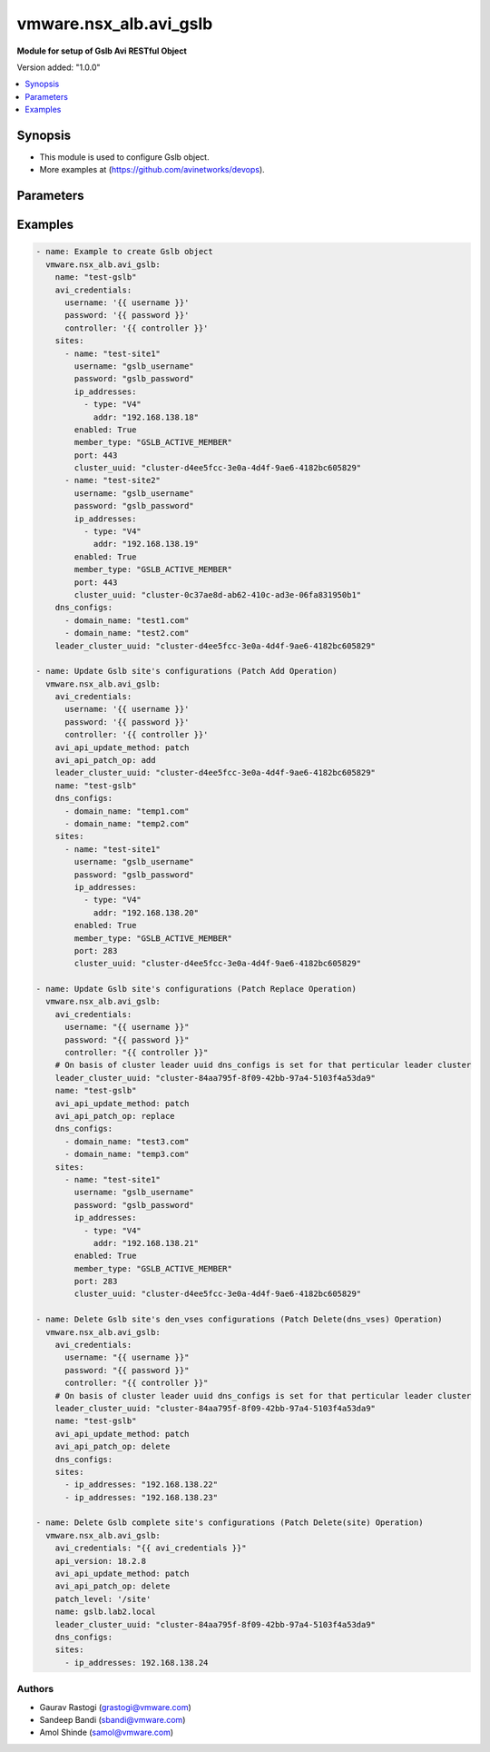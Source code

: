 .. vmware.nsx_alb.avi_gslb:


*****************************
vmware.nsx_alb.avi_gslb
*****************************

**Module for setup of Gslb Avi RESTful Object**


Version added: "1.0.0"

.. contents::
   :local:
   :depth: 1


Synopsis
--------
- This module is used to configure Gslb object.
- More examples at (https://github.com/avinetworks/devops).


Parameters
----------

.. raw:: html

    <table  border=0 cellpadding=0 class="documentation-table">
        <tr>
            <th colspan="2">Parameter</th>
            <th>Choices/<font color="blue">Defaults</font></th>
            <th width="100%">Comments</th>
        </tr>
        <tr>
            <td colspan="2">
                <div class="ansibleOptionAnchor" id="parameter-"></div>
                <b>state</b>
                <a class="ansibleOptionLink" href="#parameter-" title="Permalink to this option"></a>
                <div style="font-size: small">
                    <span style="color: purple">str</span>
                </div>
            </td>
            <td>
                <ul style="margin: 0; padding: 0">
                    <li>absent</li>
                    <li><div style="color: blue"><b>present</b>&nbsp;&larr;</div></li>
                </ul>
            </td>
            <td>
                <div style="font-size: small">
                    - The state that should be applied on the entity.
                </div>
            </td>
        </tr>
        <tr>
            <td colspan="2">
                <div class="ansibleOptionAnchor" id="parameter-"></div>
                <b>avi_api_update_method</b>
                <a class="ansibleOptionLink" href="#parameter-" title="Permalink to this option"></a>
                <div style="font-size: small">
                    <span style="color: purple">str</span>
                </div>
            </td>
            <td>
                <ul style="margin: 0; padding: 0">
                    <li><div style="color: blue"><b>put</b>&nbsp;&larr;</div></li>
                    <li>patch</li>
                </ul>
            </td>
            <td>
                <div style="font-size: small">
                    - Default method for object update is HTTP PUT.
                </div>
                <div style="font-size: small">
                    - Setting to patch will override that behavior to use HTTP PATCH.
                </div>
            </td>
        </tr>
        <tr>
            <td colspan="2">
                <div class="ansibleOptionAnchor" id="parameter-"></div>
                <b>avi_api_patch_op</b>
                <a class="ansibleOptionLink" href="#parameter-" title="Permalink to this option"></a>
                <div style="font-size: small">
                    <span style="color: purple">str</span>
                </div>
            </td>
            <td>
                <ul style="margin: 0; padding: 0">
                    <li><div style="color: blue"><b>add</b>&nbsp;&larr;</div></li>
                    <li>replace</li>
                    <li>delete</li>
                </ul>
            </td>
            <td>
                <div style="font-size: small">
                    - Patch operation to use when using avi_api_update_method as patch.
                </div>
            </td>
        </tr>
                <tr>
            <td colspan="2">
                <div class="ansibleOptionAnchor" id="parameter-"></div>
                <b>async_interval</b>
                <a class="ansibleOptionLink" href="#parameter-" title="Permalink to this option"></a>
                <div style="font-size: small">
                    <span style="color: purple">int</span>
                </div>
            </td>
            <td>
                                                            </td>
            <td>
                                                <div style="font-size: small">
                  - Frequency with which messages are propagated to vs mgr.
                </div>
                                <div style="font-size: small">
                  - Value of 0 disables async behavior and rpc are sent inline.
                </div>
                                <div style="font-size: small">
                  - Allowed values are 0-5.
                </div>
                                <div style="font-size: small">
                  - Field introduced in 18.2.3.
                </div>
                                <div style="font-size: small">
                  - Unit is sec.
                </div>
                                <div style="font-size: small">
                  - Default value when not specified in API or module is interpreted by Avi Controller as 0.
                </div>
                                            </td>
        </tr>
                <tr>
            <td colspan="2">
                <div class="ansibleOptionAnchor" id="parameter-"></div>
                <b>clear_on_max_retries</b>
                <a class="ansibleOptionLink" href="#parameter-" title="Permalink to this option"></a>
                <div style="font-size: small">
                    <span style="color: purple">int</span>
                </div>
            </td>
            <td>
                                                            </td>
            <td>
                                                <div style="font-size: small">
                  - Max retries after which the remote site is treated as a fresh start.
                </div>
                                <div style="font-size: small">
                  - In fresh start all the configs are downloaded.
                </div>
                                <div style="font-size: small">
                  - Allowed values are 1-1024.
                </div>
                                <div style="font-size: small">
                  - Default value when not specified in API or module is interpreted by Avi Controller as 20.
                </div>
                                            </td>
        </tr>
                <tr>
            <td colspan="2">
                <div class="ansibleOptionAnchor" id="parameter-"></div>
                <b>client_ip_addr_group</b>
                <a class="ansibleOptionLink" href="#parameter-" title="Permalink to this option"></a>
                <div style="font-size: small">
                    <span style="color: purple">dict</span>
                </div>
            </td>
            <td>
                                                            </td>
            <td>
                                                <div style="font-size: small">
                  - Group to specify if the client ip addresses are public or private.
                </div>
                                <div style="font-size: small">
                  - Field introduced in 17.1.2.
                </div>
                                            </td>
        </tr>
                <tr>
            <td colspan="2">
                <div class="ansibleOptionAnchor" id="parameter-"></div>
                <b>description</b>
                <a class="ansibleOptionLink" href="#parameter-" title="Permalink to this option"></a>
                <div style="font-size: small">
                    <span style="color: purple">str</span>
                </div>
            </td>
            <td>
                                                            </td>
            <td>
                                                <div style="font-size: small">
                  - User defined description for the object.
                </div>
                                            </td>
        </tr>
                <tr>
            <td colspan="2">
                <div class="ansibleOptionAnchor" id="parameter-"></div>
                <b>dns_configs</b>
                <a class="ansibleOptionLink" href="#parameter-" title="Permalink to this option"></a>
                <div style="font-size: small">
                    <span style="color: purple">list</span>
                </div>
            </td>
            <td>
                                                            </td>
            <td>
                                                <div style="font-size: small">
                  - Sub domain configuration for the gslb.
                </div>
                                <div style="font-size: small">
                  - Gslb service's fqdn must be a match one of these subdomains.
                </div>
                                            </td>
        </tr>
                <tr>
            <td colspan="2">
                <div class="ansibleOptionAnchor" id="parameter-"></div>
                <b>error_resync_interval</b>
                <a class="ansibleOptionLink" href="#parameter-" title="Permalink to this option"></a>
                <div style="font-size: small">
                    <span style="color: purple">int</span>
                </div>
            </td>
            <td>
                                                            </td>
            <td>
                                                <div style="font-size: small">
                  - Frequency with which errored messages are resynced to follower sites.
                </div>
                                <div style="font-size: small">
                  - Value of 0 disables resync behavior.
                </div>
                                <div style="font-size: small">
                  - Allowed values are 60-3600.
                </div>
                                <div style="font-size: small">
                  - Special values are 0 - 'disable'.
                </div>
                                <div style="font-size: small">
                  - Field introduced in 18.2.3.
                </div>
                                <div style="font-size: small">
                  - Unit is sec.
                </div>
                                <div style="font-size: small">
                  - Default value when not specified in API or module is interpreted by Avi Controller as 300.
                </div>
                                            </td>
        </tr>
                <tr>
            <td colspan="2">
                <div class="ansibleOptionAnchor" id="parameter-"></div>
                <b>is_federated</b>
                <a class="ansibleOptionLink" href="#parameter-" title="Permalink to this option"></a>
                <div style="font-size: small">
                    <span style="color: purple">bool</span>
                </div>
            </td>
            <td>
                                                            </td>
            <td>
                                                <div style="font-size: small">
                  - This field indicates that this object is replicated across gslb federation.
                </div>
                                <div style="font-size: small">
                  - Field introduced in 17.1.3.
                </div>
                                <div style="font-size: small">
                  - Default value when not specified in API or module is interpreted by Avi Controller as True.
                </div>
                                            </td>
        </tr>
                <tr>
            <td colspan="2">
                <div class="ansibleOptionAnchor" id="parameter-"></div>
                <b>leader_cluster_uuid</b>
                <a class="ansibleOptionLink" href="#parameter-" title="Permalink to this option"></a>
                <div style="font-size: small">
                    <span style="color: purple">str</span>
                </div>
            </td>
            <td>
                                <div style="font-size: small">
                <b>required: true</b>
                </div>
                            </td>
            <td>
                                                <div style="font-size: small">
                  - Mark this site as leader of gslb configuration.
                </div>
                                <div style="font-size: small">
                  - This site is the one among the avi sites.
                </div>
                                            </td>
        </tr>
                <tr>
            <td colspan="2">
                <div class="ansibleOptionAnchor" id="parameter-"></div>
                <b>maintenance_mode</b>
                <a class="ansibleOptionLink" href="#parameter-" title="Permalink to this option"></a>
                <div style="font-size: small">
                    <span style="color: purple">bool</span>
                </div>
            </td>
            <td>
                                                            </td>
            <td>
                                                <div style="font-size: small">
                  - This field disables the configuration operations on the leader for all federated objects.
                </div>
                                <div style="font-size: small">
                  - Cud operations on gslb, gslbservice, gslbgeodbprofile and other federated objects will be rejected.
                </div>
                                <div style="font-size: small">
                  - The rest-api disabling helps in upgrade scenarios where we don't want configuration sync operations to the gslb member when the member is being
                </div>
                                <div style="font-size: small">
                  - upgraded.
                </div>
                                <div style="font-size: small">
                  - This configuration programmatically blocks the leader from accepting new gslb configuration when member sites are undergoing upgrade.
                </div>
                                <div style="font-size: small">
                  - Field introduced in 17.2.1.
                </div>
                                <div style="font-size: small">
                  - Default value when not specified in API or module is interpreted by Avi Controller as False.
                </div>
                                            </td>
        </tr>
                <tr>
            <td colspan="2">
                <div class="ansibleOptionAnchor" id="parameter-"></div>
                <b>name</b>
                <a class="ansibleOptionLink" href="#parameter-" title="Permalink to this option"></a>
                <div style="font-size: small">
                    <span style="color: purple">str</span>
                </div>
            </td>
            <td>
                                <div style="font-size: small">
                <b>required: true</b>
                </div>
                            </td>
            <td>
                                                <div style="font-size: small">
                  - Name for the gslb object.
                </div>
                                            </td>
        </tr>
                <tr>
            <td colspan="2">
                <div class="ansibleOptionAnchor" id="parameter-"></div>
                <b>replication_policy</b>
                <a class="ansibleOptionLink" href="#parameter-" title="Permalink to this option"></a>
                <div style="font-size: small">
                    <span style="color: purple">dict</span>
                </div>
            </td>
            <td>
                                                            </td>
            <td>
                                                <div style="font-size: small">
                  - Policy for replicating configuration to the active follower sites.
                </div>
                                <div style="font-size: small">
                  - Field introduced in 20.1.1.
                </div>
                                            </td>
        </tr>
                <tr>
            <td colspan="2">
                <div class="ansibleOptionAnchor" id="parameter-"></div>
                <b>send_interval</b>
                <a class="ansibleOptionLink" href="#parameter-" title="Permalink to this option"></a>
                <div style="font-size: small">
                    <span style="color: purple">int</span>
                </div>
            </td>
            <td>
                                                            </td>
            <td>
                                                <div style="font-size: small">
                  - Frequency with which group members communicate.
                </div>
                                <div style="font-size: small">
                  - Allowed values are 1-3600.
                </div>
                                <div style="font-size: small">
                  - Unit is sec.
                </div>
                                <div style="font-size: small">
                  - Default value when not specified in API or module is interpreted by Avi Controller as 15.
                </div>
                                            </td>
        </tr>
                <tr>
            <td colspan="2">
                <div class="ansibleOptionAnchor" id="parameter-"></div>
                <b>send_interval_prior_to_maintenance_mode</b>
                <a class="ansibleOptionLink" href="#parameter-" title="Permalink to this option"></a>
                <div style="font-size: small">
                    <span style="color: purple">int</span>
                </div>
            </td>
            <td>
                                                            </td>
            <td>
                                                <div style="font-size: small">
                  - The user can specify a send-interval while entering maintenance mode.
                </div>
                                <div style="font-size: small">
                  - The validity of this 'maintenance send-interval' is only during maintenance mode.
                </div>
                                <div style="font-size: small">
                  - When the user leaves maintenance mode, the original send-interval is reinstated.
                </div>
                                <div style="font-size: small">
                  - This internal variable is used to store the original send-interval.
                </div>
                                <div style="font-size: small">
                  - Field introduced in 18.2.3.
                </div>
                                <div style="font-size: small">
                  - Unit is sec.
                </div>
                                            </td>
        </tr>
                <tr>
            <td colspan="2">
                <div class="ansibleOptionAnchor" id="parameter-"></div>
                <b>sites</b>
                <a class="ansibleOptionLink" href="#parameter-" title="Permalink to this option"></a>
                <div style="font-size: small">
                    <span style="color: purple">list</span>
                </div>
            </td>
            <td>
                                <div style="font-size: small">
                <b>required: true</b>
                </div>
                            </td>
            <td>
                                                <div style="font-size: small">
                  - Select avi site member belonging to this gslb.
                </div>
                                <div style="font-size: small">
                  - Minimum of 1 items required.
                </div>
                                            </td>
        </tr>
                <tr>
            <td colspan="2">
                <div class="ansibleOptionAnchor" id="parameter-"></div>
                <b>tenant_ref</b>
                <a class="ansibleOptionLink" href="#parameter-" title="Permalink to this option"></a>
                <div style="font-size: small">
                    <span style="color: purple">str</span>
                </div>
            </td>
            <td>
                                                            </td>
            <td>
                                                <div style="font-size: small">
                  - It is a reference to an object of type tenant.
                </div>
                                            </td>
        </tr>
                <tr>
            <td colspan="2">
                <div class="ansibleOptionAnchor" id="parameter-"></div>
                <b>tenant_scoped</b>
                <a class="ansibleOptionLink" href="#parameter-" title="Permalink to this option"></a>
                <div style="font-size: small">
                    <span style="color: purple">bool</span>
                </div>
            </td>
            <td>
                                                            </td>
            <td>
                                                <div style="font-size: small">
                  - This field indicates tenant visibility for gs pool member selection across the gslb federated objects.
                </div>
                                <div style="font-size: small">
                  - Field introduced in 18.2.12,20.1.4.
                </div>
                                <div style="font-size: small">
                  - Default value when not specified in API or module is interpreted by Avi Controller as True.
                </div>
                                            </td>
        </tr>
                <tr>
            <td colspan="2">
                <div class="ansibleOptionAnchor" id="parameter-"></div>
                <b>third_party_sites</b>
                <a class="ansibleOptionLink" href="#parameter-" title="Permalink to this option"></a>
                <div style="font-size: small">
                    <span style="color: purple">list</span>
                </div>
            </td>
            <td>
                                                            </td>
            <td>
                                                <div style="font-size: small">
                  - Third party site member belonging to this gslb.
                </div>
                                <div style="font-size: small">
                  - Field introduced in 17.1.1.
                </div>
                                            </td>
        </tr>
                <tr>
            <td colspan="2">
                <div class="ansibleOptionAnchor" id="parameter-"></div>
                <b>url</b>
                <a class="ansibleOptionLink" href="#parameter-" title="Permalink to this option"></a>
                <div style="font-size: small">
                    <span style="color: purple">str</span>
                </div>
            </td>
            <td>
                                                            </td>
            <td>
                                                <div style="font-size: small">
                  - Avi controller URL of the object.
                </div>
                                            </td>
        </tr>
                <tr>
            <td colspan="2">
                <div class="ansibleOptionAnchor" id="parameter-"></div>
                <b>uuid</b>
                <a class="ansibleOptionLink" href="#parameter-" title="Permalink to this option"></a>
                <div style="font-size: small">
                    <span style="color: purple">str</span>
                </div>
            </td>
            <td>
                                                            </td>
            <td>
                                                <div style="font-size: small">
                  - Uuid of the gslb object.
                </div>
                                            </td>
        </tr>
                <tr>
            <td colspan="2">
                <div class="ansibleOptionAnchor" id="parameter-"></div>
                <b>view_id</b>
                <a class="ansibleOptionLink" href="#parameter-" title="Permalink to this option"></a>
                <div style="font-size: small">
                    <span style="color: purple">int</span>
                </div>
            </td>
            <td>
                                                            </td>
            <td>
                                                <div style="font-size: small">
                  - The view-id is used in change-leader mode to differentiate partitioned groups while they have the same gslb namespace.
                </div>
                                <div style="font-size: small">
                  - Each partitioned group will be able to operate independently by using the view-id.
                </div>
                                <div style="font-size: small">
                  - Default value when not specified in API or module is interpreted by Avi Controller as 0.
                </div>
                                            </td>
        </tr>
            </table>
    <br/>


Examples
--------

.. code-block:: yaml
        
    - name: Example to create Gslb object
      vmware.nsx_alb.avi_gslb:
        name: "test-gslb"
        avi_credentials:
          username: '{{ username }}'
          password: '{{ password }}'
          controller: '{{ controller }}'
        sites:
          - name: "test-site1"
            username: "gslb_username"
            password: "gslb_password"
            ip_addresses:
              - type: "V4"
                addr: "192.168.138.18"
            enabled: True
            member_type: "GSLB_ACTIVE_MEMBER"
            port: 443
            cluster_uuid: "cluster-d4ee5fcc-3e0a-4d4f-9ae6-4182bc605829"
          - name: "test-site2"
            username: "gslb_username"
            password: "gslb_password"
            ip_addresses:
              - type: "V4"
                addr: "192.168.138.19"
            enabled: True
            member_type: "GSLB_ACTIVE_MEMBER"
            port: 443
            cluster_uuid: "cluster-0c37ae8d-ab62-410c-ad3e-06fa831950b1"
        dns_configs:
          - domain_name: "test1.com"
          - domain_name: "test2.com"
        leader_cluster_uuid: "cluster-d4ee5fcc-3e0a-4d4f-9ae6-4182bc605829"

    - name: Update Gslb site's configurations (Patch Add Operation)
      vmware.nsx_alb.avi_gslb:
        avi_credentials:
          username: '{{ username }}'
          password: '{{ password }}'
          controller: '{{ controller }}'
        avi_api_update_method: patch
        avi_api_patch_op: add
        leader_cluster_uuid: "cluster-d4ee5fcc-3e0a-4d4f-9ae6-4182bc605829"
        name: "test-gslb"
        dns_configs:
          - domain_name: "temp1.com"
          - domain_name: "temp2.com"
        sites:
          - name: "test-site1"
            username: "gslb_username"
            password: "gslb_password"
            ip_addresses:
              - type: "V4"
                addr: "192.168.138.20"
            enabled: True
            member_type: "GSLB_ACTIVE_MEMBER"
            port: 283
            cluster_uuid: "cluster-d4ee5fcc-3e0a-4d4f-9ae6-4182bc605829"

    - name: Update Gslb site's configurations (Patch Replace Operation)
      vmware.nsx_alb.avi_gslb:
        avi_credentials:
          username: "{{ username }}"
          password: "{{ password }}"
          controller: "{{ controller }}"
        # On basis of cluster leader uuid dns_configs is set for that perticular leader cluster
        leader_cluster_uuid: "cluster-84aa795f-8f09-42bb-97a4-5103f4a53da9"
        name: "test-gslb"
        avi_api_update_method: patch
        avi_api_patch_op: replace
        dns_configs:
          - domain_name: "test3.com"
          - domain_name: "temp3.com"
        sites:
          - name: "test-site1"
            username: "gslb_username"
            password: "gslb_password"
            ip_addresses:
              - type: "V4"
                addr: "192.168.138.21"
            enabled: True
            member_type: "GSLB_ACTIVE_MEMBER"
            port: 283
            cluster_uuid: "cluster-d4ee5fcc-3e0a-4d4f-9ae6-4182bc605829"

    - name: Delete Gslb site's den_vses configurations (Patch Delete(dns_vses) Operation)
      vmware.nsx_alb.avi_gslb:
        avi_credentials:
          username: "{{ username }}"
          password: "{{ password }}"
          controller: "{{ controller }}"
        # On basis of cluster leader uuid dns_configs is set for that perticular leader cluster
        leader_cluster_uuid: "cluster-84aa795f-8f09-42bb-97a4-5103f4a53da9"
        name: "test-gslb"
        avi_api_update_method: patch
        avi_api_patch_op: delete
        dns_configs:
        sites:
          - ip_addresses: "192.168.138.22"
          - ip_addresses: "192.168.138.23"

    - name: Delete Gslb complete site's configurations (Patch Delete(site) Operation)
      vmware.nsx_alb.avi_gslb:
        avi_credentials: "{{ avi_credentials }}"
        api_version: 18.2.8
        avi_api_update_method: patch
        avi_api_patch_op: delete
        patch_level: '/site'
        name: gslb.lab2.local
        leader_cluster_uuid: "cluster-84aa795f-8f09-42bb-97a4-5103f4a53da9"
        dns_configs:
        sites:
          - ip_addresses: 192.168.138.24



Authors
~~~~~~~
- Gaurav Rastogi (grastogi@vmware.com)
- Sandeep Bandi (sbandi@vmware.com)
- Amol Shinde (samol@vmware.com)



